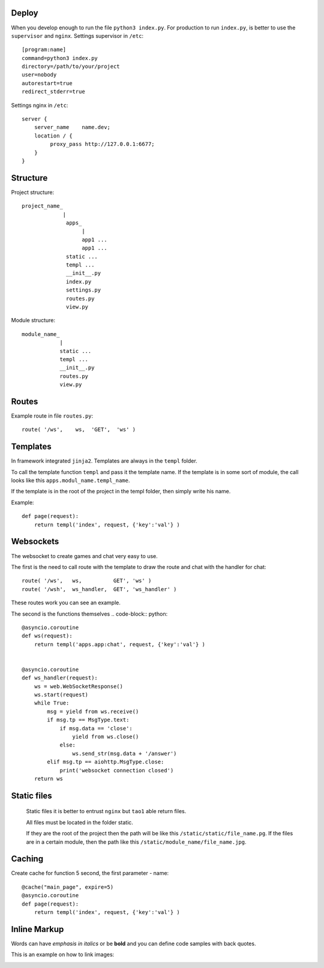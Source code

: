 



Deploy
======
When you develop enough to run the file ``python3 index.py``.
For production to run ``index.py``, is better to use the ``supervisor`` and ``nginx``.
Settings supervisor in ``/etc``::

   [program:name]
   command=python3 index.py
   directory=/path/to/your/project
   user=nobody
   autorestart=true
   redirect_stderr=true

Settings nginx in ``/etc``::

    server {
        server_name    name.dev;
        location / {
             proxy_pass http://127.0.0.1:6677;
        }
    }
Structure
=========
Project structure::

   project_name_
                |
                 apps_
                      |
                      app1 ...
                      app1 ...
                 static ...
                 templ ...
                 __init__.py
                 index.py
                 settings.py
                 routes.py
                 view.py

Module structure::

   module_name_
               |
               static ...
               templ ...
               __init__.py
               routes.py
               view.py

Routes
======
Example route in file ``routes.py``::

   route( '/ws',    ws,	 'GET',  'ws' )
Templates
=========
In framework integrated ``jinja2``. Templates are always in the ``templ`` folder.

To call the template function ``templ`` and pass it the template name. If the template is in some sort of module,
the call looks like this ``apps.modul_name.templ_name``.

If the template is in the root of the project in the templ folder, then simply write his name.

Example::

   def page(request):
       return templ('index', request, {'key':'val'} )

Websockets
==========
The websocket to create games and chat very easy to use.

The first is the need to call route with the template to draw the route and chat with the handler for chat::

   route( '/ws',   ws,          GET', 'ws' )
   route( '/wsh',  ws_handler,  GET', 'ws_handler' )

These routes work you can see an example.

The second is the functions themselves .. code-block:: python::

   @asyncio.coroutine
   def ws(request):
       return templ('apps.app:chat', request, {'key':'val'} )


   @asyncio.coroutine
   def ws_handler(request):
       ws = web.WebSocketResponse()
       ws.start(request)
       while True:
           msg = yield from ws.receive()
           if msg.tp == MsgType.text:
               if msg.data == 'close':
                   yield from ws.close()
               else:
                   ws.send_str(msg.data + '/answer')
           elif msg.tp == aiohttp.MsgType.close:
               print('websocket connection closed')
       return ws


Static files
============
 Static files it is better to entrust ``nginx`` but ``tao1`` able return files.

 All files must be located in the folder static.

 If they are the root of the project then the path will be like this ``/static/static/file_name.pg``.
 If the files are in a certain module, then the path like this ``/static/module_name/file_name.jpg``.

Caching
=======
Create cache for function 5 second, the first parameter - name::

   @cache("main_page", expire=5)
   @asyncio.coroutine
   def page(request):
       return templ('index', request, {'key':'val'} )
Inline Markup
=============
Words can have *emphasis in italics* or be **bold** and you can
define code samples with back quotes.

This is an example on how to link images:

.. image:: _static/in.jpg
